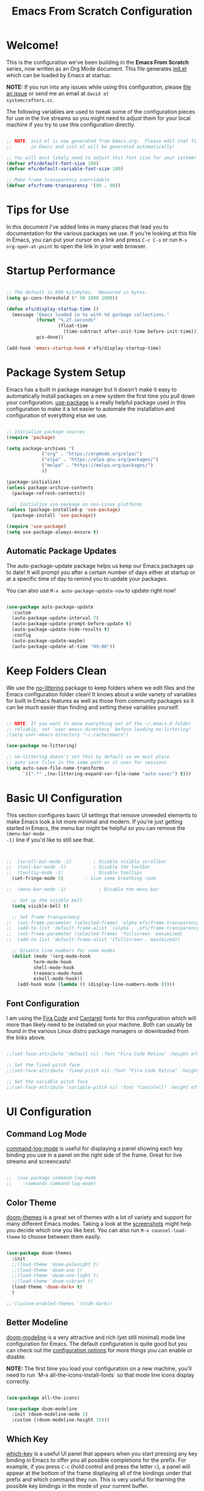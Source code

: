 #+title: Emacs From Scratch Configuration
#+PROPERTY: header-args:emacs-lisp :tangle ./init.el :mkdirp yes

* Welcome!

This is the configuration we've been building in the *Emacs From Scratch* series, now written as an Org Mode document.
This file generates [[file:init.el][init.el]] which can be loaded by Emacs at startup.

*NOTE:* If you run into any issues while using this configuration, please [[https://github.com/daviwil/emacs-from-scratch/issues/new][file an issue]] or send me an email at =david at
systemcrafters.cc=.

The following variables are used to tweak some of the configuration pieces for use in the live streams so you might need
to adjust them for your local machine if you try to use this configuration directly.

#+begin_src emacs-lisp

  ;; NOTE: init.el is now generated from Emacs.org.  Please edit that file
  ;;       in Emacs and init.el will be generated automatically!

  ;; You will most likely need to adjust this font size for your system!
  (defvar efs/default-font-size 180)
  (defvar efs/default-variable-font-size 180)

  ;; Make frame transparency overridable
  (defvar efs/frame-transparency '(90 . 90))

#+end_src

* Tips for Use

In this document I've added links in many places that lead you to documentation for the various packages we use.  If
you're looking at this file in Emacs, you can put your cursor on a link and press =C-c C-o= or run =M-x
org-open-at-point= to open the link in your web browser.

* Startup Performance

#+begin_src emacs-lisp

  ;; The default is 800 kilobytes.  Measured in bytes.
  (setq gc-cons-threshold (* 50 1000 1000))

  (defun efs/display-startup-time ()
    (message "Emacs loaded in %s with %d garbage collections."
             (format "%.2f seconds"
                     (float-time
                       (time-subtract after-init-time before-init-time)))
             gcs-done))

  (add-hook 'emacs-startup-hook #'efs/display-startup-time)

#+end_src

* Package System Setup

Emacs has a built in package manager but it doesn't make it easy to automatically install packages on a new system the
first time you pull down your configuration.  [[https://github.com/jwiegley/use-package][use-package]] is a really helpful package used in this configuration to make
it a lot easier to automate the installation and configuration of everything else we use.

#+begin_src emacs-lisp

  ;; Initialize package sources
  (require 'package)

  (setq package-archives '(
			   ("org" . "https://orgmode.org/elpa/")
			   ("elpa" . "https://elpa.gnu.org/packages/")
			   ("melpa" . "https://melpa.org/packages/")
			   ))

  (package-initialize)
  (unless package-archive-contents
    (package-refresh-contents))

    ;; Initialize use-package on non-Linux platforms
  (unless (package-installed-p 'use-package)
    (package-install 'use-package))

  (require 'use-package)
  (setq use-package-always-ensure t)

#+end_src

** Automatic Package Updates

The auto-package-update package helps us keep our Emacs packages up to date!  It will prompt you after a certain number
of days either at startup or at a specific time of day to remind you to update your packages.

You can also use =M-x auto-package-update-now= to update right now!

#+begin_src emacs-lisp

  (use-package auto-package-update
    :custom
    (auto-package-update-interval 7)
    (auto-package-update-prompt-before-update t)
    (auto-package-update-hide-results t)
    :config
    (auto-package-update-maybe)
    (auto-package-update-at-time "09:00"))

#+end_src

* Keep Folders Clean

We use the [[https://github.com/emacscollective/no-littering/blob/master/no-littering.el][no-littering]] package to keep folders where we edit files and the Emacs configuration folder clean!  It knows
about a wide variety of variables for built in Emacs features as well as those from community packages so it can be much
easier than finding and setting these variables yourself.

#+begin_src emacs-lisp

  ;; NOTE: If you want to move everything out of the ~/.emacs.d folder
  ;; reliably, set `user-emacs-directory` before loading no-littering!
  ;(setq user-emacs-directory "~/.cache/emacs")

  (use-package no-littering)

  ;; no-littering doesn't set this by default so we must place
  ;; auto save files in the same path as it uses for sessions
  (setq auto-save-file-name-transforms
        `((".*" ,(no-littering-expand-var-file-name "auto-save/") t)))

#+end_src

* Basic UI Configuration

This section configures basic UI settings that remove unneeded elements to make Emacs look a lot more minimal and
modern.  If you're just getting started in Emacs, the menu bar might be helpful so you can remove the =(menu-bar-mode
-1)= line if you'd like to still see that.

#+begin_src emacs-lisp


  ;;  (scroll-bar-mode -1)        ; Disable visible scrollbar
  ;;  (tool-bar-mode -1)          ; Disable the toolbar
  ;;  (tooltip-mode -1)           ; Disable tooltips
    (set-fringe-mode 5)        ; Give some breathing room

  ;;  (menu-bar-mode -1)            ; Disable the menu bar

    ;; Set up the visible bell
    (setq visible-bell t)

    ;; Set frame transparency
  ;;  (set-frame-parameter (selected-frame) 'alpha efs/frame-transparency)
  ;;  (add-to-list 'default-frame-alist `(alpha . ,efs/frame-transparency))
  ;;  (set-frame-parameter (selected-frame) 'fullscreen 'maximized)
  ;;  (add-to-list 'default-frame-alist '(fullscreen . maximized))

    ;; Disable line numbers for some modes
    (dolist (mode '(org-mode-hook
		    term-mode-hook
		    shell-mode-hook
		    treemacs-mode-hook
		    eshell-mode-hook))
      (add-hook mode (lambda () (display-line-numbers-mode 0))))

#+end_src

** Font Configuration

I am using the [[https://github.com/tonsky/FiraCode][Fira Code]] and [[https://fonts.google.com/specimen/Cantarell][Cantarell]] fonts for this configuration which will more than likely need to be installed on
your machine.  Both can usually be found in the various Linux distro package managers or downloaded from the links
above.

#+begin_src emacs-lisp :tangle no

;;(set-face-attribute 'default nil :font "Fira Code Retina" :height efs/default-font-size)

;; Set the fixed pitch face
;;(set-face-attribute 'fixed-pitch nil :font "Fira Code Retina" :height efs/default-font-size)

;; Set the variable pitch face
;;(set-face-attribute 'variable-pitch nil :font "Cantarell" :height efs/default-variable-font-size :weight 'regular)

#+end_src

* UI Configuration

** Command Log Mode

[[https://github.com/lewang/command-log-mode][command-log-mode]] is useful for displaying a panel showing each key binding you use in a panel on the right side of the
frame.  Great for live streams and screencasts!

#+begin_src emacs-lisp :tangle no

;;  (use-package command-log-mode
;;    :commands command-log-mode)

#+end_src

** Color Theme

[[https://github.com/hlissner/emacs-doom-themes][doom-themes]] is a great set of themes with a lot of variety and support for many different Emacs modes.  Taking a look at
the [[https://github.com/hlissner/emacs-doom-themes/tree/screenshots][screenshots]] might help you decide which one you like best.  You can also run =M-x counsel-load-theme= to choose
between them easily.

#+begin_src emacs-lisp

  (use-package doom-themes
    :init
    ;;(load-theme 'doom-palenight t)
    ;;(load-theme 'doom-one t)
    ;;(load-theme 'doom-one-light t)
    ;;(load-theme 'doom-vibrant t)
    (load-theme 'doom-dark+ t)
    )

  ;;'(custom-enabled-themes '(tsdh-dark))

#+end_src

** Better Modeline

[[https://github.com/seagle0128/doom-modeline][doom-modeline]] is a very attractive and rich (yet still minimal) mode line configuration for Emacs.  The default
configuration is quite good but you can check out the [[https://github.com/seagle0128/doom-modeline#customize][configuration options]] for more things you can enable or disable.

*NOTE:* The first time you load your configuration on a new machine, you'll need to run `M-x
all-the-icons-install-fonts` so that mode line icons display correctly.

#+begin_src emacs-lisp

(use-package all-the-icons)

(use-package doom-modeline
  :init (doom-modeline-mode 1)
  :custom ((doom-modeline-height 15)))

#+end_src

** Which Key

[[https://github.com/justbur/emacs-which-key][which-key]] is a useful UI panel that appears when you start pressing any key binding in Emacs to offer you all possible
completions for the prefix.  For example, if you press =C-c= (hold control and press the letter =c=), a panel will
appear at the bottom of the frame displaying all of the bindings under that prefix and which command they run.  This is
very useful for learning the possible key bindings in the mode of your current buffer.

#+begin_src emacs-lisp

  (use-package which-key
    :defer 0
    :diminish which-key-mode
    :config
    (which-key-mode)
    (setq which-key-idle-delay 1))

#+end_src

** Ivy and Counsel

[[https://oremacs.com/swiper/][Ivy]] is an excellent completion framework for Emacs.  It provides a minimal yet powerful selection menu that appears when
you open files, switch buffers, and for many other tasks in Emacs.  Counsel is a customized set of commands to replace
`find-file` with `counsel-find-file`, etc which provide useful commands for each of the default completion commands.

[[https://github.com/Yevgnen/ivy-rich][ivy-rich]] adds extra columns to a few of the Counsel commands to provide more information about each item.

#+begin_src emacs-lisp

  (use-package ivy
    :diminish
    :bind (("C-s" . swiper)
           :map ivy-minibuffer-map
           ("TAB" . ivy-alt-done)
           ("C-l" . ivy-alt-done)
           ("C-j" . ivy-next-line)
           ("C-k" . ivy-previous-line)
           :map ivy-switch-buffer-map
           ("C-k" . ivy-previous-line)
           ("C-l" . ivy-done)
           ("C-d" . ivy-switch-buffer-kill)
           :map ivy-reverse-i-search-map
           ("C-k" . ivy-previous-line)
           ("C-d" . ivy-reverse-i-search-kill))
    :config
    (ivy-mode 1))

  (use-package ivy-rich
    :after ivy
    :init
    (ivy-rich-mode 1))

  (use-package counsel
    :bind (("C-M-j" . 'counsel-switch-buffer)
           :map minibuffer-local-map
           ("C-r" . 'counsel-minibuffer-history))
    :custom
    (counsel-linux-app-format-function #'counsel-linux-app-format-function-name-only)
    :config
    (counsel-mode 1))

#+end_src

*** Improved Candidate Sorting with prescient.el

prescient.el provides some helpful behavior for sorting Ivy completion candidates based on how recently or frequently you
select them.  This can be especially helpful when using =M-x= to run commands that you don't have bound to a key but
still need to access occasionally.

This Prescient configuration is optimized for use in System Crafters videos and streams, check out the [[https://youtu.be/T9kygXveEz0][video on
prescient.el]] for more details on how to configure it!

#+begin_src emacs-lisp

  (use-package ivy-prescient
    :after counsel
    :custom
    (ivy-prescient-enable-filtering nil)
    :config
    ;; Uncomment the following line to have sorting remembered across sessions!
    ;(prescient-persist-mode 1)
    (ivy-prescient-mode 1))

#+end_src

** Helpful Help Commands

[[https://github.com/Wilfred/helpful][Helpful]] adds a lot of very helpful (get it?) information to Emacs' =describe-= command buffers.  For example, if you use
=describe-function=, you will not only get the documentation about the function, you will also see the source code of the
function and where it gets used in other places in the Emacs configuration.  It is very useful for figuring out how
things work in Emacs.

#+begin_src emacs-lisp :tangle no

;;  (use-package helpful
;;    :commands (helpful-callable helpful-variable helpful-command helpful-key)
;;    :custom
;;    (counsel-describe-function-function #'helpful-callable)
;;    (counsel-describe-variable-function #'helpful-variable)
;;    :bind
;;    ([remap describe-function] . counsel-describe-function)
;;    ([remap describe-command] . helpful-command)
;;    ([remap describe-variable] . counsel-describe-variable)
;;    ([remap describe-key] . helpful-key))

#+end_src

** Text Scaling

This is an example of using [[https://github.com/abo-abo/hydra][Hydra]] to design a transient key binding for quickly adjusting the scale of the text on
screen.  We define a hydra that is bound to =C-s t s= and, once activated, =j= and =k= increase and decrease the text
scale.  You can press any other key (or =f= specifically) to exit the transient key map.

#+begin_src emacs-lisp :tangle no

;;  (use-package hydra
;;    :defer t)

;;  (defhydra hydra-text-scale (:timeout 4)
;;    "scale text"
;;    ("j" text-scale-increase "in")
;;    ("k" text-scale-decrease "out")
;;    ("f" nil "finished" :exit t))

;;  (efs/leader-keys
;;    "ts" '(hydra-text-scale/body :which-key "scale text"))

#+end_src

* Org Mode

[[https://orgmode.org/][Org Mode]] is one of the hallmark features of Emacs.  It is a rich document editor, project planner, task and time tracker,
blogging engine, and literate coding utility all wrapped up in one package.

** Better Font Faces

The =efs/org-font-setup= function configures various text faces to tweak the sizes of headings and use variable width
fonts in most cases so that it looks more like we're editing a document in =org-mode=.  We switch back to fixed width
(monospace) fonts for code blocks and tables so that they display correctly.

#+begin_src emacs-lisp :tangle no

;;  (defun efs/org-font-setup ()
;;    ;; Replace list hyphen with dot
;;    (font-lock-add-keywords 'org-mode
;;                            '(("^ *\\([-]\\) "
;;                               (0 (prog1 () (compose-region (match-beginning 1) (match-end 1) "•"))))))

;;    ;; Set faces for heading levels
;;    (dolist (face '((org-level-1 . 1.2)
;;                    (org-level-2 . 1.1)
;;                    (org-level-3 . 1.05)
;;                    (org-level-4 . 1.0)
;;                    (org-level-5 . 1.1)
;;                    (org-level-6 . 1.1)
;;                    (org-level-7 . 1.1)
;;                    (org-level-8 . 1.1)))
;;      (set-face-attribute (car face) nil :font "Cantarell" :weight 'regular :height (cdr face)))

;;    ;; Ensure that anything that should be fixed-pitch in Org files appears that way
;;    (set-face-attribute 'org-block nil    :foreground nil :inherit 'fixed-pitch)
;;    (set-face-attribute 'org-table nil    :inherit 'fixed-pitch)
;;    (set-face-attribute 'org-formula nil  :inherit 'fixed-pitch)
;;    (set-face-attribute 'org-code nil     :inherit '(shadow fixed-pitch))
;;    (set-face-attribute 'org-table nil    :inherit '(shadow fixed-pitch))
;;    (set-face-attribute 'org-verbatim nil :inherit '(shadow fixed-pitch))
;;    (set-face-attribute 'org-special-keyword nil :inherit '(font-lock-comment-face fixed-pitch))
;;    (set-face-attribute 'org-meta-line nil :inherit '(font-lock-comment-face fixed-pitch))
;;    (set-face-attribute 'org-checkbox nil  :inherit 'fixed-pitch)
;;    (set-face-attribute 'line-number nil :inherit 'fixed-pitch)
;;    (set-face-attribute 'line-number-current-line nil :inherit 'fixed-pitch))

#+end_src

** Basic Config

This section contains the basic configuration for =org-mode= plus the configuration for Org agendas and capture
templates.  There's a lot to unpack in here so I'd recommend watching the videos for [[https://youtu.be/VcgjTEa0kU4][Part 5]] and [[https://youtu.be/PNE-mgkZ6HM][Part 6]] for a full
explanation.

#+begin_src emacs-lisp :tangle no

;;  (defun efs/org-mode-setup ()
;;    (org-indent-mode)
;;    (variable-pitch-mode 1)
;;    (visual-line-mode 1))

;;  (use-package org
;;    :pin org
;;    :commands (org-capture org-agenda)
;;    :hook (org-mode . efs/org-mode-setup)
;;    :config
;;    (setq org-ellipsis " ▾")

;;    (setq org-agenda-start-with-log-mode t)
;;    (setq org-log-done 'time)
;;    (setq org-log-into-drawer t)

;;    (setq org-agenda-files
;;          '("~/Projects/Code/emacs-from-scratch/OrgFiles/Tasks.org"
;;            "~/Projects/Code/emacs-from-scratch/OrgFiles/Habits.org"
;;            "~/Projects/Code/emacs-from-scratch/OrgFiles/Birthdays.org"))

;;    (require 'org-habit)
;;    (add-to-list 'org-modules 'org-habit)
;;    (setq org-habit-graph-column 60)

;;    (setq org-todo-keywords
;;      '((sequence "TODO(t)" "NEXT(n)" "|" "DONE(d!)")
;;        (sequence "BACKLOG(b)" "PLAN(p)" "READY(r)" "ACTIVE(a)" "REVIEW(v)" "WAIT(w@/!)" "HOLD(h)" "|" "COMPLETED(c)" "CANC(k@)")))

;;    (setq org-refile-targets
;;      '(("Archive.org" :maxlevel . 1)
;;        ("Tasks.org" :maxlevel . 1)))

    ;; Save Org buffers after refiling!
;;    (advice-add 'org-refile :after 'org-save-all-org-buffers)

;;    (setq org-tag-alist
;;      '((:startgroup)
;;         ; Put mutually exclusive tags here
;;         (:endgroup)
;;         ("@errand" . ?E)
;;         ("@home" . ?H)
;;         ("@work" . ?W)
;;         ("agenda" . ?a)
;;         ("planning" . ?p)
;;         ("publish" . ?P)
;;         ("batch" . ?b)
;;         ("note" . ?n)
;;         ("idea" . ?i)))

    ;; Configure custom agenda views
;;    (setq org-agenda-custom-commands
;;     '(("d" "Dashboard"
;;       ((agenda "" ((org-deadline-warning-days 7)))
;;        (todo "NEXT"
;;          ((org-agenda-overriding-header "Next Tasks")))
;;        (tags-todo "agenda/ACTIVE" ((org-agenda-overriding-header "Active Projects")))))

;;      ("n" "Next Tasks"
;;       ((todo "NEXT"
;;          ((org-agenda-overriding-header "Next Tasks")))))

;;      ("W" "Work Tasks" tags-todo "+work-email")

;;      ;; Low-effort next actions
;;      ("e" tags-todo "+TODO=\"NEXT\"+Effort<15&+Effort>0"
;;       ((org-agenda-overriding-header "Low Effort Tasks")
;;        (org-agenda-max-todos 20)
;;        (org-agenda-files org-agenda-files)))

;;      ("w" "Workflow Status"
;;       ((todo "WAIT"
;;              ((org-agenda-overriding-header "Waiting on External")
;;               (org-agenda-files org-agenda-files)))
;;        (todo "REVIEW"
;;              ((org-agenda-overriding-header "In Review")
;;               (org-agenda-files org-agenda-files)))
;;        (todo "PLAN"
;;              ((org-agenda-overriding-header "In Planning")
;;               (org-agenda-todo-list-sublevels nil)
;;               (org-agenda-files org-agenda-files)))
;;        (todo "BACKLOG"
;;              ((org-agenda-overriding-header "Project Backlog")
;;               (org-agenda-todo-list-sublevels nil)
;;               (org-agenda-files org-agenda-files)))
;;        (todo "READY"
;;              ((org-agenda-overriding-header "Ready for Work")
;;               (org-agenda-files org-agenda-files)))
;;        (todo "ACTIVE"
;;              ((org-agenda-overriding-header "Active Projects")
;;               (org-agenda-files org-agenda-files)))
;;        (todo "COMPLETED"
;;              ((org-agenda-overriding-header "Completed Projects")
;;               (org-agenda-files org-agenda-files)))
;;        (todo "CANC"
;;              ((org-agenda-overriding-header "Cancelled Projects")
;;               (org-agenda-files org-agenda-files)))))))

;;    (setq org-capture-templates
;;      `(("t" "Tasks / Projects")
;;        ("tt" "Task" entry (file+olp "~/Projects/Code/emacs-from-scratch/OrgFiles/Tasks.org" "Inbox")
;;             "* TODO %?\n  %U\n  %a\n  %i" :empty-lines 1)

;;        ("j" "Journal Entries")
;;        ("jj" "Journal" entry
;;             (file+olp+datetree "~/Projects/Code/emacs-from-scratch/OrgFiles/Journal.org")
;;             "\n* %<%I:%M %p> - Journal :journal:\n\n%?\n\n"
;;             ;; ,(dw/read-file-as-string "~/Notes/Templates/Daily.org")
;;             :clock-in :clock-resume
;;             :empty-lines 1)
;;        ("jm" "Meeting" entry
;;             (file+olp+datetree "~/Projects/Code/emacs-from-scratch/OrgFiles/Journal.org")
;;             "* %<%I:%M %p> - %a :meetings:\n\n%?\n\n"
;;             :clock-in :clock-resume
;;             :empty-lines 1)

;;        ("w" "Workflows")
;;        ("we" "Checking Email" entry (file+olp+datetree "~/Projects/Code/emacs-from-scratch/OrgFiles/Journal.org")
;;             "* Checking Email :email:\n\n%?" :clock-in :clock-resume :empty-lines 1)

;;        ("m" "Metrics Capture")
;;        ("mw" "Weight" table-line (file+headline "~/Projects/Code/emacs-from-scratch/OrgFiles/Metrics.org" "Weight")
;;         "| %U | %^{Weight} | %^{Notes} |" :kill-buffer t)))

;;    (define-key global-map (kbd "C-c j")
;;      (lambda () (interactive) (org-capture nil "jj")))

;;    (efs/org-font-setup))

#+end_src

*** Nicer Heading Bullets

[[https://github.com/sabof/org-bullets][org-bullets]] replaces the heading stars in =org-mode= buffers with nicer looking characters that you can control.  Another
option for this is [[https://github.com/integral-dw/org-superstar-mode][org-superstar-mode]] which we may cover in a later video.

#+begin_src emacs-lisp :tangle no

;;  (use-package org-bullets
;;    :hook (org-mode . org-bullets-mode)
;;    :custom
;;    (org-bullets-bullet-list '("◉" "○" "●" "○" "●" "○" "●")))

#+end_src

*** Center Org Buffers

We use [[https://github.com/joostkremers/visual-fill-column][visual-fill-column]] to center =org-mode= buffers for a more pleasing writing experience as it centers the contents
of the buffer horizontally to seem more like you are editing a document.  This is really a matter of personal preference
so you can remove the block below if you don't like the behavior.

#+begin_src emacs-lisp :tangle no

;;  (defun efs/org-mode-visual-fill ()
;;    (setq visual-fill-column-width 100
;;          visual-fill-column-center-text t)
;;    (visual-fill-column-mode 1))

;;  (use-package visual-fill-column
;;    :hook (org-mode . efs/org-mode-visual-fill))

#+end_src

** Configure Babel Languages

To execute or export code in =org-mode= code blocks, you'll need to set up =org-babel-load-languages= for each language
you'd like to use.  [[https://orgmode.org/worg/org-contrib/babel/languages/index.html][This page]] documents all of the languages that you can use with =org-babel=.

#+begin_src emacs-lisp

  (with-eval-after-load 'org
    (org-babel-do-load-languages
	'org-babel-load-languages
	'((emacs-lisp . t)
	(python . t)
	(gnuplot . t)
	(makefile . t)
	(perl . t)
	(ruby . t)
	;;ob-arduino.el must be installed manually
	;;(arduino . t)
	;;Get: File mode specification error: (file-missing Cannot open load file No such file or directory ob-tcl)
	;;(tcl . t)
	)
	)

    (push '("conf-unix" . conf-unix) org-src-lang-modes))

#+end_src

** Structure Templates

Org Mode's [[https://orgmode.org/manual/Structure-Templates.html][structure templates]] feature enables you to quickly
insert code blocks into your Org files in combination with =org-tempo= by typing =<= followed by the template name like
=el= or =py= and then press =TAB=.  For example, to insert an empty =emacs-lisp= block below, you can type =<el= and
press =TAB= to expand into such a block.

You can add more =src= block templates below by copying one of the lines and changing the two strings at the end, the
first to be the template name and the second to contain the name of the language
[[https://orgmode.org/worg/org-contrib/babel/languages.html][as it is known by Org Babel]].

#+begin_src emacs-lisp

  (with-eval-after-load 'org
    ;; This is needed as of Org 9.2
    (require 'org-tempo)

    (add-to-list 'org-structure-template-alist '("sh" . "src shell"))
    (add-to-list 'org-structure-template-alist '("el" . "src emacs-lisp"))
    (add-to-list 'org-structure-template-alist '("py" . "src python"))
    )

#+end_src

** Auto-tangle Configuration Files

This snippet adds a hook to =org-mode= buffers so that =efs/org-babel-tangle-config= gets executed each time such a
buffer gets saved.  This function checks to see if the file being saved is the Emacs.org file you're looking at right
now, and if so, automatically exports the configuration here to the associated output files.

#+begin_src emacs-lisp

  ;; Automatically tangle our Emacs.org config file when we save it
  (defun efs/org-babel-tangle-config ()
    (when (string-equal (file-name-directory (buffer-file-name))
                        (expand-file-name user-emacs-directory))
      ;; Dynamic scoping to the rescue
      (let ((org-confirm-babel-evaluate nil))
        (org-babel-tangle))))

  (add-hook 'org-mode-hook (lambda () (add-hook 'after-save-hook #'efs/org-babel-tangle-config)))

#+end_src

* Development

** Languages

*** IDE Features with lsp-mode

**** lsp-mode

We use the excellent [[https://emacs-lsp.github.io/lsp-mode/][lsp-mode]] to enable IDE-like functionality for many
different programming languages via "language servers" that speak the
[[https://microsoft.github.io/language-server-protocol/][Language Server Protocol]].  Before trying to set up =lsp-mode=
for a particular language, check out the [[https://emacs-lsp.github.io/lsp-mode/page/languages/][documentation for your
language]] so that you can learn which language servers are available and how to install them.

The =lsp-keymap-prefix= setting enables you to define a prefix for where =lsp-mode='s default keybindings will be added.
I *highly recommend* using the prefix to find out what you can do with =lsp-mode= in a buffer.

The =which-key= integration adds helpful descriptions of the various keys so you should be able to learn a lot just by
pressing =C-c l= in a =lsp-mode= buffer and trying different things that you find there.

#+begin_src emacs-lisp :tangle no

;;  (defun efs/lsp-mode-setup ()
;;    (setq lsp-headerline-breadcrumb-segments '(path-up-to-project file symbols))
;;    (lsp-headerline-breadcrumb-mode))

;;  (use-package lsp-mode
;;    :commands (lsp lsp-deferred)
;;    :hook (lsp-mode . efs/lsp-mode-setup)
;;    :init
;;    (setq lsp-keymap-prefix "C-c l")  ;; Or 'C-l', 's-l'
;;    :config
;;    (lsp-enable-which-key-integration t))

#+end_src

**** lsp-ui

[[https://emacs-lsp.github.io/lsp-ui/][lsp-ui]] is a set of UI enhancements built on top of =lsp-mode= which make Emacs
feel even more like an IDE.  Check out the screenshots on the =lsp-ui= homepage (linked at the beginning of this
paragraph) to see examples of what it can do.

#+begin_src emacs-lisp :tangle no

;;  (use-package lsp-ui
;;    :hook (lsp-mode . lsp-ui-mode)
;;    :custom
;;    (lsp-ui-doc-position 'bottom))

#+end_src

**** lsp-treemacs

[[https://github.com/emacs-lsp/lsp-treemacs][lsp-treemacs]] provides nice tree views for different aspects of your code
like symbols in a file, references of a symbol, or diagnostic messages (errors and warnings) that are found in your code.

Try these commands with =M-x=:

- =lsp-treemacs-symbols= - Show a tree view of the symbols in the current file
- =lsp-treemacs-references= - Show a tree view for the references of the symbol under the cursor
- =lsp-treemacs-error-list= - Show a tree view for the diagnostic messages in the project

This package is built on the [[https://github.com/Alexander-Miller/treemacs][treemacs]] package which might be of some
interest to you if you like to have a file browser at the left side of your screen in your editor.

#+begin_src emacs-lisp :tangle no

;;  (use-package lsp-treemacs
;;    :after lsp)

#+end_src

**** lsp-ivy

[[https://github.com/emacs-lsp/lsp-ivy][lsp-ivy]] integrates Ivy with =lsp-mode= to make it easy to search for things by
name in your code.  When you run these commands, a prompt will appear in the minibuffer allowing you to type part of the
name of a symbol in your code.  Results will be populated in the minibuffer so that you can find what you're looking for
and jump to that location in the code upon selecting the result.

Try these commands with =M-x=:

- =lsp-ivy-workspace-symbol= - Search for a symbol name in the current project workspace
- =lsp-ivy-global-workspace-symbol= - Search for a symbol name in all active project workspaces

#+begin_src emacs-lisp :tangle no

;;  (use-package lsp-ivy
;;    :after lsp)

#+end_src

*** Debugging with dap-mode

[[https://emacs-lsp.github.io/dap-mode/][dap-mode]] is an excellent package for bringing rich debugging capabilities to
Emacs via the [[https://microsoft.github.io/debug-adapter-protocol/][Debug Adapter Protocol]].  You should check out the
[[https://emacs-lsp.github.io/dap-mode/page/configuration/][configuration docs]] to learn how to configure the debugger
for your language.  Also make sure to check out the documentation for the debug adapter to see what configuration
parameters are available to use for your debug templates!

#+begin_src emacs-lisp :tangle no

;;  (use-package dap-mode
;;    ;; Uncomment the config below if you want all UI panes to be hidden by default!
;;    ;; :custom
;;    ;; (lsp-enable-dap-auto-configure nil)
;;    ;; :config
;;    ;; (dap-ui-mode 1)
;;    :commands dap-debug
;;    :config
;;    ;; Set up Node debugging
;;    (require 'dap-node)
;;    (dap-node-setup) ;; Automatically installs Node debug adapter if needed

;;    ;; Bind `C-c l d` to `dap-hydra` for easy access
;;    (general-define-key
;;      :keymaps 'lsp-mode-map
;;      :prefix lsp-keymap-prefix
;;      "d" '(dap-hydra t :wk "debugger")))

#+end_src

*** TypeScript

This is a basic configuration for the TypeScript language so that =.ts= files activate =typescript-mode= when opened.
We're also adding a hook to =typescript-mode-hook= to call =lsp-deferred= so that we activate =lsp-mode= to get LSP
features every time we edit TypeScript code.

#+begin_src emacs-lisp :tangle no

  (use-package typescript-mode
    :mode "\\.ts\\'"
    :hook (typescript-mode . lsp-deferred)
    :config
    (setq typescript-indent-level 2))

#+end_src

*Important note!* For =lsp-mode= to work with TypeScript (and JavaScript) you will need to install a language server on
your machine.  If you have Node.js installed, the easiest way to do that is by running the following command:

#+begin_src shell :tangle no

#npm install -g typescript-language-server typescript

#+end_src

This will install the [[https://github.com/theia-ide/typescript-language-server][typescript-language-server]] and the
TypeScript compiler package.

*** Python

We use =lsp-mode= and =dap-mode= to provide a more complete development environment for Python in Emacs.  Check out
[[https://emacs-lsp.github.io/lsp-mode/page/lsp-pyls/][the =pyls= configuration]] in the =lsp-mode= documentation for
more details.

Make sure you have the =pyls= language server installed before trying =lsp-mode=!

#+begin_src sh :tangle no

#pip install --user "python-language-server[all]"

#+end_src

There are a number of other language servers for Python so if you find that =pyls= doesn't work for you, consult the
=lsp-mode= [[https://emacs-lsp.github.io/lsp-mode/page/languages/][language configuration documentation]] to try the
others!

#+begin_src emacs-lisp

    (use-package python-mode
      :ensure t
      ;;:hook (python-mode . lsp-deferred)
      :custom
      ;; NOTE: Set these if Python 3 is called "python3" on your system!
      ;; (python-shell-interpreter "python3")
      ;; (dap-python-executable "python3")
      (dap-python-debugger 'debugpy)
      :config
      ;;(require 'dap-python)
      )


#+end_src

You can use the pyvenv package to use =virtualenv= environments in Emacs.  The =pyvenv-activate= command should configure
Emacs to cause =lsp-mode= and =dap-mode= to use the virtual environment when they are loaded, just select the path to
your virtual environment before loading your project.

#+begin_src emacs-lisp

  (use-package pyvenv
    :after python-mode
    :config
    (pyvenv-mode 1))

#+end_src

** Company Mode

[[http://company-mode.github.io/][Company Mode]] provides a nicer in-buffer completion interface than
=completion-at-point= which is more reminiscent of what you would expect from an IDE.  We add a simple configuration to
make the keybindings a little more useful (=TAB= now completes the selection and initiates completion at the current
location if needed).

We also use [[https://github.com/sebastiencs/company-box][company-box]] to further enhance the look of the completions
with icons and better overall presentation.

#+begin_src emacs-lisp

  (use-package company
    :after lsp-mode
    :hook (lsp-mode . company-mode)
    :bind (:map company-active-map
	   ("<tab>" . company-complete-selection))
	  (:map lsp-mode-map
	   ("<tab>" . company-indent-or-complete-common))
    :custom
    (company-minimum-prefix-length 1)
    (company-idle-delay 0.0)
    )

  (use-package company-box
    :hook (company-mode . company-box-mode)
    )

#+end_src

** Projectile

[[https://projectile.mx/][Projectile]] is a project management library for Emacs which makes it a lot easier to navigate
around code projects for various languages.  Many packages integrate with Projectile so it's a good idea to have it
installed even if you don't use its commands directly.

#+begin_src emacs-lisp

  (use-package projectile
    :diminish projectile-mode
    :config (projectile-mode)
    :custom ((projectile-completion-system 'ivy))
    :bind-keymap
    ("C-c p" . projectile-command-map)
    :init
    ;; NOTE: Set this to the folder where you keep your Git repos!
    (when (file-directory-p "~/Projects/Code")
      (setq projectile-project-search-path '("~/Projects/Code")))
    (setq projectile-switch-project-action #'projectile-dired))

  (use-package counsel-projectile
    :after projectile
    :config (counsel-projectile-mode))

#+end_src

** Magit

[[https://magit.vc/][Magit]] is the best Git interface I've ever used.  Common Git operations are easy to execute quickly
using Magit's command panel system.

#+begin_src emacs-lisp

  (use-package magit
    :commands magit-status
    :custom
    (magit-display-buffer-function #'magit-display-buffer-same-window-except-diff-v1))

  ;; NOTE: Make sure to configure a GitHub token before using this package!
  ;; - https://magit.vc/manual/forge/Token-Creation.html#Token-Creation
  ;; - https://magit.vc/manual/ghub/Getting-Started.html#Getting-Started
  (use-package forge
    :after magit)

#+end_src

** Commenting

Emacs' built in commenting functionality =comment-dwim= (usually bound to =M-;=) doesn't always comment things in the way
you might expect so we use [[https://github.com/redguardtoo/evil-nerd-commenter][evil-nerd-commenter]] to provide a more
familiar behavior.  I've bound it to =M-/= since other editors sometimes use this binding but you could also replace
Emacs' =M-;= binding with this command.

#+begin_src emacs-lisp

  (use-package evil-nerd-commenter
    :bind ("M-/" . evilnc-comment-or-uncomment-lines)
    )

#+end_src

** Rainbow Delimiters

[[https://github.com/Fanael/rainbow-delimiters][rainbow-delimiters]] is useful in programming modes because it colorizes
nested parentheses and brackets according to their nesting depth.  This makes it a lot easier to visually match
parentheses in Emacs Lisp code without having to count them yourself.

#+begin_src emacs-lisp

(use-package rainbow-delimiters
  :hook (prog-mode . rainbow-delimiters-mode))

#+end_src

* Terminals

** term-mode

=term-mode= is a built-in terminal emulator in Emacs.  Because it is written in Emacs Lisp, you can start using it
immediately with very little configuration.  If you are on Linux or macOS, =term-mode= is a great choice to get started
because it supports fairly complex terminal applications (=htop=, =vim=, etc) and works pretty reliably.  However,
because it is written in Emacs Lisp, it can be slower than other options like =vterm=.  The speed will only be an issue
if you regularly run console apps with a lot of output.

One important thing to understand is =line-mode= versus =char-mode=.  =line-mode= enables you to use normal Emacs
keybindings while moving around in the terminal buffer while =char-mode= sends most of your keypresses to the underlying
terminal.  While using =term-mode=, you will want to be in =char-mode= for any terminal applications that have their own
keybindings.  If you're just in your usual shell, =line-mode= is sufficient and feels more integrated with Emacs.

With =evil-collection= installed, you will automatically switch to =char-mode= when you enter Evil's insert mode (press
=i=).  You will automatically be switched back to =line-mode= when you enter Evil's normal mode (press =ESC=).

Run a terminal with =M-x term!=

*Useful key bindings:*

- =C-c C-p= / =C-c C-n= - go back and forward in the buffer's prompts (also =[[= and =]]= with evil-mode)
- =C-c C-k= - Enter char-mode
- =C-c C-j= - Return to line-mode
- If you have =evil-collection= installed, =term-mode= will enter char mode when you use Evil's Insert mode

#+begin_src emacs-lisp :tangle no

  (use-package term
    :commands term
    :config
    (setq explicit-shell-file-name "zsh") ;; Change this to zsh, etc
    ;;(setq explicit-zsh-args '())         ;; Use 'explicit-<shell>-args for shell-specific args

    ;; Match the default Bash shell prompt.  Update this if you have a custom prompt
    (setq term-prompt-regexp "^[^#$%>\n]*[#$%>] *"))

#+end_src

*** Better term-mode colors

The =eterm-256color= package enhances the output of =term-mode= to enable handling of a wider range of color codes so
that many popular terminal applications look as you would expect them to.  Keep in mind that this package requires
=ncurses= to be installed on your machine so that it has access to the =tic= program.  Most Linux distributions come with
this program installed already so you may not have to do anything extra to use it.

#+begin_src emacs-lisp :tangle no

  (use-package eterm-256color
    :hook (term-mode . eterm-256color-mode))

#+end_src

** vterm

[[https://github.com/akermu/emacs-libvterm/][vterm]] is an improved terminal emulator package which uses a compiled
native module to interact with the underlying terminal applications.  This enables it to be much faster than =term-mode=
and to also provide a more complete terminal emulation experience.

Make sure that you have the [[https://github.com/akermu/emacs-libvterm/#requirements][necessary dependencies]] installed
before trying to use =vterm= because there is a module that will need to be compiled before you can use it successfully.

#+begin_src emacs-lisp :tangle no

;;  (use-package vterm
;;    :commands vterm
;;    :config
;;    (setq term-prompt-regexp "^[^#$%>\n]*[#$%>] *")  ;; Set this to match your custom shell prompt
;;    ;;(setq vterm-shell "zsh")                       ;; Set this to customize the shell to launch
;;    (setq vterm-max-scrollback 10000))

#+end_src

** shell-mode

[[https://www.gnu.org/software/emacs/manual/html_node/emacs/Interactive-Shell.html#Interactive-Shell][shell-mode]] is a
middle ground between =term-mode= and Eshell.  It is *not* a terminal emulator so more complex terminal programs will not
run inside of it.  It does have much better integration with Emacs because all command input in this mode is handled by
Emacs and then sent to the underlying shell once you press Enter.  This means that you can use =evil-mode='s editing
motions on the command line, unlike in the terminal emulator modes above.

*Useful key bindings:*

- =C-c C-p= / =C-c C-n= - go back and forward in the buffer's prompts (also =[[= and =]]= with evil-mode)
- =M-p= / =M-n= - go back and forward in the input history
- =C-c C-u= - delete the current input string backwards up to the cursor
- =counsel-shell-history= - A searchable history of commands typed into the shell

One advantage of =shell-mode= on Windows is that it's the only way to run =cmd.exe=, PowerShell, Git Bash, etc from within Emacs.  Here's an example of how you would set up =shell-mode= to run PowerShell on Windows:

#+begin_src emacs-lisp :tangle no

;;  (when (eq system-type 'windows-nt)
;;    (setq explicit-shell-file-name "powershell.exe")
;;    (setq explicit-powershell.exe-args '()))

#+end_src

** Eshell

[[https://www.gnu.org/software/emacs/manual/html_mono/eshell.html#Contributors-to-Eshell][Eshell]] is Emacs' own shell
implementation written in Emacs Lisp.  It provides you with a cross-platform implementation (even on Windows!) of the
common GNU utilities you would find on Linux and macOS (=ls=, =rm=, =mv=, =grep=, etc).  It also allows you to call Emacs
Lisp functions directly from the shell and you can even set up aliases (like aliasing =vim= to =find-file=).  Eshell is
also an Emacs Lisp REPL which allows you to evaluate full expressions at the shell.

The downsides to Eshell are that it can be harder to configure than other packages due to the particularity of where you
need to set some options for them to go into effect, the lack of shell completions (by default) for some useful things
like Git commands, and that REPL programs sometimes don't work as well.  However, many of these limitations can be dealt
with by good configuration and installing external packages, so don't let that discourage you from trying it!

*Useful key bindings:*

- =C-c C-p= / =C-c C-n= - go back and forward in the buffer's prompts (also =[[= and =]]= with evil-mode)
- =M-p= / =M-n= - go back and forward in the input history
- =C-c C-u= - delete the current input string backwards up to the cursor
- =counsel-esh-history= - A searchable history of commands typed into Eshell

We will be covering Eshell more in future videos highlighting other things you can do with it.

For more thoughts on Eshell, check out these articles by Pierre Neidhardt:
- https://ambrevar.xyz/emacs-eshell/index.html
- https://ambrevar.xyz/emacs-eshell-versus-shell/index.html

#+begin_src emacs-lisp :tangle no

;;  (defun efs/configure-eshell ()
;;    ;; Save command history when commands are entered
;;    (add-hook 'eshell-pre-command-hook 'eshell-save-some-history)

;;    ;; Truncate buffer for performance
;;    (add-to-list 'eshell-output-filter-functions 'eshell-truncate-buffer)

;;    ;; Bind some useful keys for evil-mode
;;    (evil-define-key '(normal insert visual) eshell-mode-map (kbd "C-r") 'counsel-esh-history)
;;    (evil-define-key '(normal insert visual) eshell-mode-map (kbd "<home>") 'eshell-bol)
;;    (evil-normalize-keymaps)

;;    (setq eshell-history-size         10000
;;          eshell-buffer-maximum-lines 10000
;;          eshell-hist-ignoredups t
;;          eshell-scroll-to-bottom-on-input t))

;;  (use-package eshell-git-prompt
;;    :after eshell)

;;  (use-package eshell
;;    :hook (eshell-first-time-mode . efs/configure-eshell)
;;    :config

;;    (with-eval-after-load 'esh-opt
;;      (setq eshell-destroy-buffer-when-process-dies t)
;;      (setq eshell-visual-commands '("htop" "zsh" "vim")))

;;    (eshell-git-prompt-use-theme 'powerline))


#+end_src

* File Management

** Dired

Dired is a built-in file manager for Emacs that does some pretty amazing things!  Here are some key bindings you should
try out:

*** Key Bindings

**** Navigation

*Emacs* / *Evil*
- =n= / =j= - next line
- =p= / =k= - previous line
- =j= / =J= - jump to file in buffer
- =RET= - select file or directory
- =^= - go to parent directory
- =S-RET= / =g O= - Open file in "other" window
- =M-RET= - Show file in other window without focusing (previewing files)
- =g o= (=dired-view-file=) - Open file but in a "preview" mode, close with =q=
- =g= / =g r= Refresh the buffer with =revert-buffer= after changing configuration (and after filesystem changes!)

**** Marking files

- =m= - Marks a file
- =u= - Unmarks a file
- =U= - Unmarks all files in buffer
- =* t= / =t= - Inverts marked files in buffer
- =% m= - Mark files in buffer using regular expression
- =*= - Lots of other auto-marking functions
- =k= / =K= - "Kill" marked items (refresh buffer with =g= / =g r= to get them back)
- Many operations can be done on a single file if there are no active marks!

**** Copying and Renaming files

- =C= - Copy marked files (or if no files are marked, the current file)
- Copying single and multiple files
- =U= - Unmark all files in buffer
- =R= - Rename marked files, renaming multiple is a move!
- =% R= - Rename based on regular expression: =^test= , =old-\&=

*Power command*: =C-x C-q= (=dired-toggle-read-only=) - Makes all file names in the buffer editable directly to rename
them!  Press =Z Z= to confirm renaming or =Z Q= to abort.

**** Deleting files

- =D= - Delete marked file
- =d= - Mark file for deletion
- =x= - Execute deletion for marks
- =delete-by-moving-to-trash= - Move to trash instead of deleting permanently

**** Creating and extracting archives

- =Z= - Compress or uncompress a file or folder to (=.tar.gz=)
- =c= - Compress selection to a specific file
- =dired-compress-files-alist= - Bind compression commands to file extension

**** Other common operations

- =T= - Touch (change timestamp)
- =M= - Change file mode
- =O= - Change file owner
- =G= - Change file group
- =S= - Create a symbolic link to this file
- =L= - Load an Emacs Lisp file into Emacs

*** Configuration

#+begin_src emacs-lisp

    (use-package dired
      :ensure nil
      :commands (dired dired-jump)
      :bind (("C-x C-j" . dired-jump))
;;      ;; macos ls doesn't support --group-directories-first
;;      :custom ((dired-listing-switches "-agho --group-directories-first"))
      :config
;;      (evil-collection-define-key 'normal 'dired-mode-map
;;        "h" 'dired-single-up-directory
;;        "l" 'dired-single-buffer)
      )

    (use-package dired-single
      :commands (dired dired-jump))

    (use-package all-the-icons-dired
      :hook (dired-mode . all-the-icons-dired-mode))

    (use-package dired-open
      :commands (dired dired-jump)
      :config
      ;; Doesn't work as expected!
      ;;(add-to-list 'dired-open-functions #'dired-open-xdg t)
      (setq dired-open-extensions '(("png" . "feh")
				    ("mkv" . "mpv"))))

;;    (use-package dired-hide-dotfiles
;;      :hook (dired-mode . dired-hide-dotfiles-mode)
;;      :config
;;      (evil-collection-define-key 'normal 'dired-mode-map
;;	"H" 'dired-hide-dotfiles-mode))

#+end_src

* Applications

** Some App

This is an example of configuring another non-Emacs application using org-mode.  Not only do we write out the
configuration at =.config/some-app/config=, we also compute the value that gets stored in this configuration from the
Emacs Lisp block above it.

#+NAME: the-value
#+begin_src emacs-lisp :tangle no

  (+ 55 100)

#+end_src

*NOTE*: Set the =:tangle= parameter below to =.config/some-app/config= for this to work!

#+begin_src conf :tangle no :noweb yes

  value=<<the-value()>>

#+end_src

* Runtime Performance

Dial the GC threshold back down so that garbage collection happens more frequently but in less time.

#+begin_src emacs-lisp :tangle no

;;  ;; Make gc pauses faster by decreasing the threshold.
;;  (setq gc-cons-threshold (* 2 1000 1000))

#+end_src

* kcheilman additions

Adding settings which I've been using for *many* years

#+begin_src emacs-lisp

  ;; Makes tab characters in specific mode(s) stand out
  ;; Gotten from http://www.emacswiki.org/emacs/ShowWhiteSpace
  (defface my-extra-whitespace-face
    '((t (:background "dark green")))
    "Used for tabs and such.")
  ;; makes TAB part of my-extra-keywords
  (defvar my-extra-keywords
    '(("\t" . 'my-extra-whitespace-face)))

  ;; To fix: ls does not support --dired; see ‘dired-use-ls-dired’ for more details.
  (setq ls-lisp-use-insert-directory-program nil)
  (require 'ls-lisp)

  (add-to-list 'load-path (expand-file-name ".emacs.d/lisp" "~"))

  (use-package highlight-indent-guides
    :hook (prog-mode . highlight-indent-guides-mode)
    :config
    (setq highlight-indent-guides-method 'character)
    )

  ;; Doesn't seem to be pulling down the latest package from elpa?
  (use-package verilog-mode
    ;;:hook
    ;;(verilog-mode (lambda () ((font-lock-add-keywords nil my-extra-keywords))))
    :config
    (add-to-list 'auto-mode-alist '("\\.v\\'" . verilog-mode))
    (add-to-list 'auto-mode-alist '("\\.sv[hip]?\\'" . verilog-mode))
    (setq verilog-auto-indent-on-newline t)
    (setq vc-display-status t)
    (setq vera-basic-offset 2)
    (setq verilog-auto-indent-on-newline t)
    (setq verilog-auto-lineup (quote declarations))
    (setq verilog-auto-newline nil)
    (setq verilog-indent-begin-after-if t)
    (setq verilog-indent-level 2)
    (setq verilog-indent-level-behavioral 2)
    (setq verilog-indent-level-declaration 2)
    (setq verilog-indent-level-directive 0)
    (setq verilog-indent-level-module 2)
    (setq verilog-case-fold nil)
    (setq verilog-highlight-grouping-keywords t)
    (setq verilog-highlight-p1800-keywords t)
    (setq verilog-library-directories (quote ("." "../include")))
    (setq verilog-library-extensions (quote (".v" ".sv" ".svi" ".svh")))
    ;; Doesn't seem to work!?	
    ;;      (setq verilog-mode-hook
    ;;	(quote
    ;;	((lambda nil
    ;;	    (font-lock-add-keywords nil my-extra-keywords)))))
    )

  (setq inhibit-startup-message t)

  ;;(setq custom-file (expand-file-name ".emacs.d/custom_efs.el" "~"))
  ;;(load-file custom-file)
  ;;'(custom-enabled-themes '(tsdh-dark))

  (setq inhibit-startup-echo-area-message "USERNAME")
  (setq inhibit-startup-screen t)
  (setq fill-column 121)
  ;; Set the shell type for M-x shell
  (setq shell-file-name "/bin/zsh")

  (add-to-list 'auto-mode-alist '("\\funcdir/.*\\'" . sh-mode))

  (column-number-mode)
  (global-display-line-numbers-mode t)

  (setq case-fold-search t)
  (setq case-replace t)
  (setq comment-auto-fill-only-comments t)
  (setq desktop-save-mode t)
  (setq ediff-window-setup-function (quote ediff-setup-windows-plain))
  (setq filladapt-fill-column-tolerance 5)
  (setq global-visual-line-mode t)
  (setq highlight-indent-guides-auto-character-face-perc 20)
  (setq highlight-indent-guides-auto-enabled t)
  (setq highlight-indent-guides-method (quote character))

  (setq id-select-brace-modes
	(quote
	 (c++-mode c-mode java-mode objc-mode perl-mode tcl-mode vera-mode)))

  (setq kill-whole-line t)
  (setq modeline-3d-p t)
  (setq next-screen-context-lines 5)

  (setq paragraph-separate "[ 	]*$\\|[ 	]*\\/\\*+$")
  (setq paragraph-start "\\|[ 	]*$\\|[ 	]*\\*\\/$")
  (setq perl-indent-level 2)
  (setq require-final-newline nil)
  (setq scroll-conservatively 10)
  (setq scroll-step 5)
  (setq sh-basic-offset 2)
  (setq shell-multiple-shells t)
  (setq tab-width 4)
  (setq tcl-indent-level 2)

  ;;(require 'uniquify)
  ;;(setq uniquify-buffer-name-style (quote post-forward-angle-brackets) nil (uniquify))
  ;;  (setq uniquify-separator "|")


  (setq visual-line-fringe-indicators (quote (left-curly-arrow right-curly-arrow)))

  (put 'narrow-to-region 'disabled nil)
  (put 'upcase-region 'disabled nil)
  (put 'downcase-region 'disabled nil)


#+end_src

